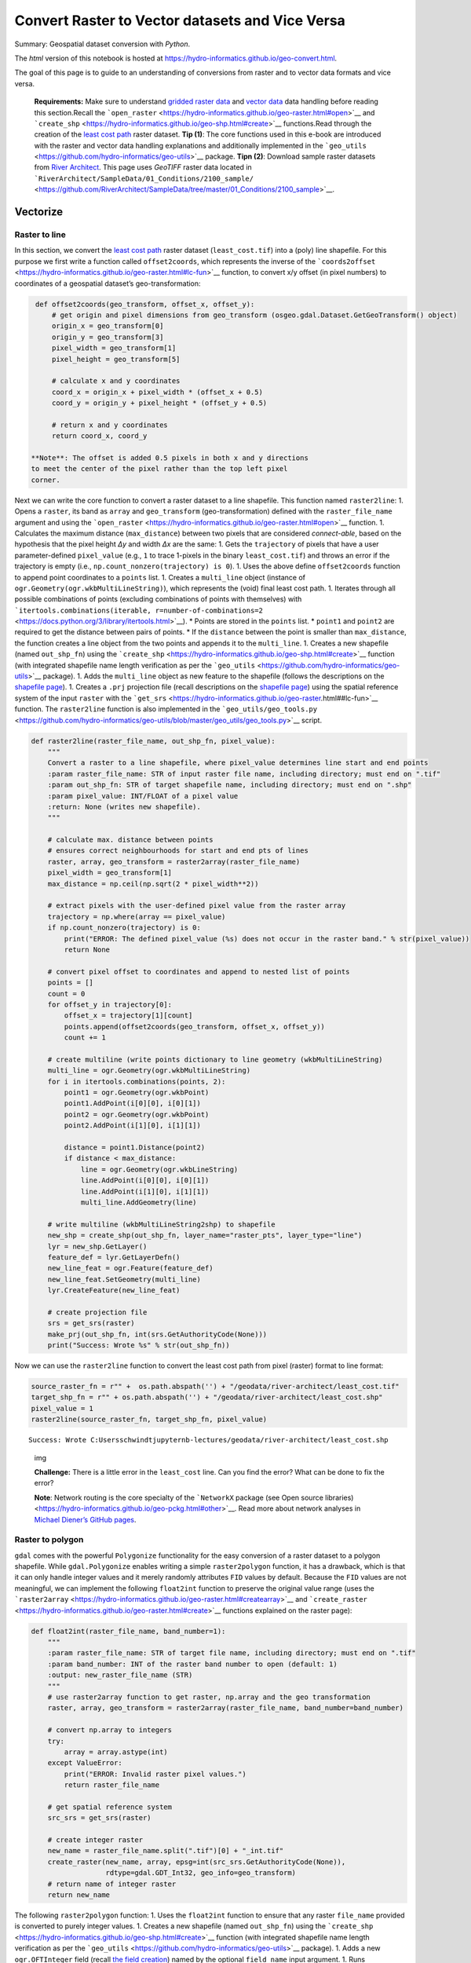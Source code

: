 Convert Raster to Vector datasets and Vice Versa
================================================

Summary: Geospatial dataset conversion with *Python*.

The *html* version of this notebook is hosted at
https://hydro-informatics.github.io/geo-convert.html.

The goal of this page is to guide to an understanding of conversions
from raster and to vector data formats and vice versa.

   **Requirements:** Make sure to understand `gridded raster
   data <https://hydro-informatics.github.io/geo-raster.html>`__ and
   `vector data <https://hydro-informatics.github.io/geo-shp.html>`__
   data handling before reading this section.Recall the
   ```open_raster`` <https://hydro-informatics.github.io/geo-raster.html#open>`__
   and
   ```create_shp`` <https://hydro-informatics.github.io/geo-shp.html#create>`__
   functions.Read through the creation of the `least cost
   path <https://hydro-informatics.github.io/geo-raster.html#leastcost>`__
   raster dataset. **Tip (1)**: The core functions used in this e-book
   are introduced with the raster and vector data handling explanations
   and additionally implemented in the
   ```geo_utils`` <https://github.com/hydro-informatics/geo-utils>`__
   package. **Tipn (2)**: Download sample raster datasets from `River
   Architect <https://github.com/RiverArchitect/SampleData/archive/master.zip>`__.
   This page uses *GeoTIFF* raster data located in
   ```RiverArchitect/SampleData/01_Conditions/2100_sample/`` <https://github.com/RiverArchitect/SampleData/tree/master/01_Conditions/2100_sample>`__.

Vectorize
---------

Raster to line
~~~~~~~~~~~~~~

In this section, we convert the `least cost
path <https://hydro-informatics.github.io/geo-raster.html#leastcost>`__
raster dataset (``least_cost.tif``) into a (poly) line shapefile. For
this purpose we first write a function called ``offset2coords``, which
represents the inverse of the
```coords2offset`` <https://hydro-informatics.github.io/geo-raster.html#lc-fun>`__
function, to convert x/y offset (in pixel numbers) to coordinates of a
geospatial dataset’s geo-transformation:

.. code:: ipython3

    def offset2coords(geo_transform, offset_x, offset_y):
        # get origin and pixel dimensions from geo_transform (osgeo.gdal.Dataset.GetGeoTransform() object)
        origin_x = geo_transform[0]
        origin_y = geo_transform[3]
        pixel_width = geo_transform[1]
        pixel_height = geo_transform[5]
        
        # calculate x and y coordinates
        coord_x = origin_x + pixel_width * (offset_x + 0.5)
        coord_y = origin_y + pixel_height * (offset_y + 0.5)
    
        # return x and y coordinates
        return coord_x, coord_y

   **Note**: The offset is added 0.5 pixels in both x and y directions
   to meet the center of the pixel rather than the top left pixel
   corner.

Next we can write the core function to convert a raster dataset to a
line shapefile. This function named ``raster2line``: 1. Opens a
``raster``, its band as ``array`` and ``geo_transform``
(geo-transformation) defined with the ``raster_file_name`` argument and
using the
```open_raster`` <https://hydro-informatics.github.io/geo-raster.html#open>`__
function. 1. Calculates the maximum distance (``max_distance``) between
two pixels that are considered *connect-able*, based on the hypothesis
that the pixel height *Δy* and width *Δx* are the same: |img| 1. Gets
the ``trajectory`` of pixels that have a user parameter-defined
``pixel_value`` (e.g., ``1`` to trace 1-pixels in the binary
``least_cost.tif``) and throws an error if the trajectory is empty
(i.e., ``np.count_nonzero(trajectory) is 0``). 1. Uses the above define
``offset2coords`` function to append point coordinates to a ``points``
list. 1. Creates a ``multi_line`` object (instance of
``ogr.Geometry(ogr.wkbMultiLineString)``), which represents the (void)
final least cost path. 1. Iterates through all possible combinations of
points (excluding combinations of points with themselves) with
```itertools.combinations(iterable, r=number-of-combinations=2`` <https://docs.python.org/3/library/itertools.html>`__).
\* Points are stored in the ``points`` list. \* ``point1`` and
``point2`` are required to get the distance between pairs of points. \*
If the ``distance`` between the point is smaller than ``max_distance``,
the function creates a line object from the two points and appends it to
the ``multi_line``. 1. Creates a new shapefile (named ``out_shp_fn``)
using the
```create_shp`` <https://hydro-informatics.github.io/geo-shp.html#create>`__
function (with integrated shapefile name length verification as per the
```geo_utils`` <https://github.com/hydro-informatics/geo-utils>`__
package). 1. Adds the ``multi_line`` object as new feature to the
shapefile (follows the descriptions on the `shapefile
page <https://hydro-informatics.github.io/geo-shp.html#line-create>`__).
1. Creates a ``.prj`` projection file (recall descriptions on the
`shapefile
page <https://hydro-informatics.github.io/geo-shp.html#prj-shp>`__)
using the spatial reference system of the input ``raster`` with the
```get_srs`` <https://hydro-informatics.github.io/geo-raster.html##lc-fun>`__
function. The ``raster2line`` function is also implemented in the
```geo_utils/geo_tools.py`` <https://github.com/hydro-informatics/geo-utils/blob/master/geo_utils/geo_tools.py>`__
script.

.. |img| image:: https://hydro-informatics.github.io/images/pixel2line-width-illu.png

.. code:: ipython3

    def raster2line(raster_file_name, out_shp_fn, pixel_value):
        """
        Convert a raster to a line shapefile, where pixel_value determines line start and end points
        :param raster_file_name: STR of input raster file name, including directory; must end on ".tif"
        :param out_shp_fn: STR of target shapefile name, including directory; must end on ".shp"
        :param pixel_value: INT/FLOAT of a pixel value
        :return: None (writes new shapefile).
        """
    
        # calculate max. distance between points
        # ensures correct neighbourhoods for start and end pts of lines
        raster, array, geo_transform = raster2array(raster_file_name)
        pixel_width = geo_transform[1]
        max_distance = np.ceil(np.sqrt(2 * pixel_width**2))
    
        # extract pixels with the user-defined pixel value from the raster array
        trajectory = np.where(array == pixel_value)
        if np.count_nonzero(trajectory) is 0:
            print("ERROR: The defined pixel_value (%s) does not occur in the raster band." % str(pixel_value))
            return None
    
        # convert pixel offset to coordinates and append to nested list of points
        points = []
        count = 0
        for offset_y in trajectory[0]:
            offset_x = trajectory[1][count]
            points.append(offset2coords(geo_transform, offset_x, offset_y))
            count += 1
    
        # create multiline (write points dictionary to line geometry (wkbMultiLineString)
        multi_line = ogr.Geometry(ogr.wkbMultiLineString)
        for i in itertools.combinations(points, 2):
            point1 = ogr.Geometry(ogr.wkbPoint)
            point1.AddPoint(i[0][0], i[0][1])
            point2 = ogr.Geometry(ogr.wkbPoint)
            point2.AddPoint(i[1][0], i[1][1])
    
            distance = point1.Distance(point2)
            if distance < max_distance:
                line = ogr.Geometry(ogr.wkbLineString)
                line.AddPoint(i[0][0], i[0][1])
                line.AddPoint(i[1][0], i[1][1])
                multi_line.AddGeometry(line)
    
        # write multiline (wkbMultiLineString2shp) to shapefile
        new_shp = create_shp(out_shp_fn, layer_name="raster_pts", layer_type="line")
        lyr = new_shp.GetLayer()
        feature_def = lyr.GetLayerDefn()
        new_line_feat = ogr.Feature(feature_def)
        new_line_feat.SetGeometry(multi_line)
        lyr.CreateFeature(new_line_feat)
    
        # create projection file
        srs = get_srs(raster)
        make_prj(out_shp_fn, int(srs.GetAuthorityCode(None)))
        print("Success: Wrote %s" % str(out_shp_fn))

Now we can use the ``raster2line`` function to convert the least cost
path from pixel (raster) format to line format:

.. code:: ipython3

    source_raster_fn = r"" +  os.path.abspath('') + "/geodata/river-architect/least_cost.tif"
    target_shp_fn = r"" + os.path.abspath('') + "/geodata/river-architect/least_cost.shp"
    pixel_value = 1
    raster2line(source_raster_fn, target_shp_fn, pixel_value)


.. parsed-literal::

    Success: Wrote C:\Users\schwindt\jupyter\nb-lectures/geodata/river-architect/least_cost.shp
    

.. figure:: https://hydro-informatics.github.io/images/qgis-least-cost-line.png
   :alt: img

   img

   **Challenge:** There is a little error in the ``least_cost`` line.
   Can you find the error? What can be done to fix the error?

   **Note**: Network routing is the core specialty of the ```NetworkX``
   package (see Open source
   libraries) <https://hydro-informatics.github.io/geo-pckg.html#other>`__.
   Read more about network analyses in `Michael Diener’s GitHub
   pages <https://github.com/mdiener21/python-geospatial-analysis-cookbook/tree/master/ch08>`__.

Raster to polygon
~~~~~~~~~~~~~~~~~

``gdal`` comes with the powerful ``Polygonize`` functionality for the
easy conversion of a raster dataset to a polygon shapefile. While
``gdal.Polygonize`` enables writing a simple ``raster2polygon``
function, it has a drawback, which is that it can only handle integer
values and it merely randomly attributes ``FID`` values by default.
Because the ``FID`` values are not meaningful, we can implement the
following ``float2int`` function to preserve the original value range
(uses the
```raster2array`` <https://hydro-informatics.github.io/geo-raster.html#createarray>`__
and
```create_raster`` <https://hydro-informatics.github.io/geo-raster.html#create>`__
functions explained on the raster page):

.. code:: ipython3

    def float2int(raster_file_name, band_number=1):
        """
        :param raster_file_name: STR of target file name, including directory; must end on ".tif"
        :param band_number: INT of the raster band number to open (default: 1)
        :output: new_raster_file_name (STR)
        """
        # use raster2array function to get raster, np.array and the geo transformation
        raster, array, geo_transform = raster2array(raster_file_name, band_number=band_number)
        
        # convert np.array to integers
        try:
            array = array.astype(int)
        except ValueError:
            print("ERROR: Invalid raster pixel values.")
            return raster_file_name
        
        # get spatial reference system
        src_srs = get_srs(raster)
        
        # create integer raster    
        new_name = raster_file_name.split(".tif")[0] + "_int.tif"
        create_raster(new_name, array, epsg=int(src_srs.GetAuthorityCode(None)),
                      rdtype=gdal.GDT_Int32, geo_info=geo_transform)
        # return name of integer raster
        return new_name

The following ``raster2polygon`` function: 1. Uses the ``float2int``
function to ensure that any raster ``file_name`` provided is converted
to purely integer values. 1. Creates a new shapefile (named
``out_shp_fn``) using the
```create_shp`` <https://hydro-informatics.github.io/geo-shp.html#create>`__
function (with integrated shapefile name length verification as per the
```geo_utils`` <https://github.com/hydro-informatics/geo-utils>`__
package). 1. Adds a new ``ogr.OFTInteger`` field (recall `the field
creation <https://hydro-informatics.github.io/geo-shp.html#add-field>`__)
named by the optional ``field_name`` input argument. 1. Runs
```gdal.Polygonize`` <https://gdal.org/api/gdal_alg.html#_CPPv414GDALPolygonize15GDALRasterBandH15GDALRasterBandH9OGRLayerHiPPc16GDALProgressFuncPv>`__
with: \* ``hSrcBand=raster_band`` \* ``hMaskBand=None`` (optional raster
band to define polygons) \* ``hOutLayer=dst_layer`` \*
``iPixValField=0`` (if no field was be added, set to -1 in order to
create ``FID`` field; if more field added, set to 1, 2, … ) \*
``papszOptions=[]`` (no effect for ``ESRI Shapefile`` driver type) \*
``callback=None`` for not using the reporting algorithm
(``GDALProgressFunc()``) 1. Creates a ``.prj`` projection file (recall
descriptions on the `shapefile
page <https://hydro-informatics.github.io/geo-shp.html#prj-shp>`__)
using the spatial reference system of the input ``raster`` with the
```get_srs`` <https://hydro-informatics.github.io/geo-raster.html##lc-fun>`__
function.

.. code:: ipython3

    def raster2polygon(file_name, out_shp_fn, band_number=1, field_name="values"):
        """
        Convert a raster to polygon
        :param file_name: STR of target file name, including directory; must end on ".tif"
        :param out_shp_fn: STR of a shapefile name (with directory e.g., "C:/temp/poly.shp")
        :param band_number: INT of the raster band number to open (default: 1)
        :param field_name: STR of the field where raster pixel values will be stored (default: "values")
        :return: None
        """
        # ensure that the input raster contains integer values only and open the input raster
        file_name = float2int(file_name)
        raster, raster_band = open_raster(file_name, band_number=band_number)
    
        # create new shapefile with the create_shp function
        new_shp = create_shp(out_shp_fn, layer_name="raster_data", layer_type="polygon")
        dst_layer = new_shp.GetLayer()
    
        # create new field to define values
        new_field = ogr.FieldDefn(field_name, ogr.OFTInteger)
        dst_layer.CreateField(new_field)
    
        # Polygonize(band, hMaskBand[optional]=None, destination lyr, field ID, papszOptions=[], callback=None)
        gdal.Polygonize(raster_band, None, dst_layer, 0, [], callback=None)
    
        # create projection file
        srs = get_srs(raster)
        make_prj(out_shp_fn, int(srs.GetAuthorityCode(None)))
        print("Success: Wrote %s" % str(out_shp_fn))

   **Tip**: ``Polygonize`` can also be run as a `terminal
   command <https://hydro-informatics.github.io/geo-raster.html#terminal>`__
   with
   ```gdal_polygonize`` <https://gdal.org/programs/gdal_polygonize.html>`__.

   **Tip**: Both the ``float2int`` and the ``raster2polygon`` functions
   are also available in the ```geo_utils`` package
   (geo_utils/geo_tools.py <https://github.com/hydro-informatics/geo-utils/blob/master/geo_utils/geo_tools.py>`__).

Now we can use the ``raster2polygon`` function to convert the flow depth
raster for 1000 cfs (``h001000.cfs`` from the `River Architect sample
datasets <https://github.com/RiverArchitect/SampleData/tree/master/01_Conditions/2100_sample>`__)
to a polygon shapefile:

.. code:: ipython3

    src_raster = r"" +  os.path.abspath('') + "/geodata/river-architect/h001000.tif"
    tar_shp = r"" + os.path.abspath('') + "/geodata/river-architect/h_poly_cls.shp"
    raster2polygon(src_raster, tar_shp)


.. parsed-literal::

    Success: Wrote C:\Users\schwindt\jupyter\nb-lectures/geodata/river-architect/h_poly_cls.shp
    

.. figure:: https://hydro-informatics.github.io/images/qgis-h-polygonized.png
   :alt: img

   img

Rasterize (vector shapefile to raster)
--------------------------------------

Similar to ``gdal.Polygonize``,
```gdal.RasterizeLayer`` <https://gdal.org/python/osgeo.gdal-module.html#RasterizeLayer>`__
represents a powerful option to easily convert a shapefile into a
raster. More precisely, a shapefile is not really converted but burned
onto a raster. That means, values stored in a field of a shapefile
feature are used (burned) as pixel values in a new raster. A little
attention is required to ensure that the correct values and data types
are used. So let’s write a ``rasterize`` function that we can use
robustly over and over again, avoiding potential headaches. The
``rasterize`` function: 1. Open the provided input shapefile name and
its layer. 1. Reads the spatial extent of the layer. 1. Derives the
solution as a function of the spatial extent and a user-defined
``pixel_size`` (optional argument). 1. Creates a new *GeoTIFF* raster
using the \* user-defined ``output_raster_file_name``, \* calculated x
and y resolution, and \* ``eType`` (default is ``gdal.GDT_Float32`` -
recall all data type options listed on the `raster
page <https://hydro-informatics.github.io/geo-raster.html#etypes>`__. 1.
Applies the geo-transformation defined by the source layer extents and
the ``pixel_size``. 1. Creates one raster ``band``, fills the ``band``
with the user-defined ``no_data_value`` (default is ``-9999``), and sets
the ``no_data_value``. 1. Sets the spatial reference system of the
raster to the same as the source shapefile. 1. Applies
``gdal.RasterizeLayer`` with \* ``dataset=target_ds`` (target raster
dataset), \* ``bands=[1]`` (*list(integer)* - increase to defined more
raster bands and assign other values, e.g., from other fields of the
source shapefile), \* ``layer=source_lyr`` (layer with features to burn
to the raster), \* ``pfnTransformer=None`` (`read more in the
developer’s
docs <https://gdal.org/python/osgeo.gdal-module.html#RasterizeLayer>`__),
\* ``pTransformArg=None`` (`read more in the developer’s
docs <https://gdal.org/python/osgeo.gdal-module.html#RasterizeLayer>`__),
\* ``burn_values=[0]`` (a default value that is burned to the raster),
\* ``options=["ALL_TOUCHED=TRUE"]`` defines that all pixels touched by a
polygon get the polygon’s field value - if not set: only pixels that are
entirely in the polygon get a value assigned, \*
``options=["ATTRIBUTE=" + str(kwargs.get("field_name"))]`` defines the
field name with values to burn.

.. code:: ipython3

    def rasterize(in_shp_file_name, out_raster_file_name, pixel_size=10, no_data_value=-9999,
                  rdtype=gdal.GDT_Float32, **kwargs):
        """
        Converts any shapefile to a raster
        :param in_shp_file_name: STR of a shapefile name (with directory e.g., "C:/temp/poly.shp")
        :param out_raster_file_name: STR of target file name, including directory; must end on ".tif"
        :param pixel_size: INT of pixel size (default: 10)
        :param no_data_value: Numeric (INT/FLOAT) for no-data pixels (default: -9999)
        :param rdtype: gdal.GDALDataType raster data type - default=gdal.GDT_Float32 (32 bit floating point)
        :kwarg field_name: name of the shapefile's field with values to burn to the raster
        :return: produces the shapefile defined with in_shp_file_name
        """
    
        # open data source
        try:
            source_ds = ogr.Open(in_shp_file_name)
        except RuntimeError as e:
            print("Error: Could not open %s." % str(in_shp_file_name))
            return None
        source_lyr = source_ds.GetLayer()
    
        # read extent
        x_min, x_max, y_min, y_max = source_lyr.GetExtent()
    
        # get x and y resolution
        x_res = int((x_max - x_min) / pixel_size)
        y_res = int((y_max - y_min) / pixel_size)
    
        # create destination data source (GeoTIff raster)
        target_ds = gdal.GetDriverByName('GTiff').Create(out_raster_file_name, x_res, y_res, 1, eType=rdtype)
        target_ds.SetGeoTransform((x_min, pixel_size, 0, y_max, 0, -pixel_size))
        band = target_ds.GetRasterBand(1)
        band.Fill(no_data_value)
        band.SetNoDataValue(no_data_value)
    
        # get spatial reference system and assign to raster
        srs = get_srs(source_ds)
        try:
            srs.ImportFromEPSG(int(srs.GetAuthorityCode(None)))
        except RuntimeError as e:
            print(e)
            return None
        target_ds.SetProjection(srs.ExportToWkt())
    
        # RasterizeLayer(Dataset dataset, int bands, Layer layer, pfnTransformer=None, pTransformArg=None,
        # int burn_values=0, options=None, GDALProgressFunc callback=0, callback_data=None)
        gdal.RasterizeLayer(target_ds, [1], source_lyr, None, None, burn_values=[0],
                                    options=["ALL_TOUCHED=TRUE", "ATTRIBUTE=" + str(kwargs.get("field_name"))])
    
        # release raster band
        band.FlushCache()

   **Tip**: ``Rasterize`` can also be run as a `terminal
   command <https://hydro-informatics.github.io/geo-raster.html#terminal>`__
   with
   ```gdal_rasterize`` <https://gdal.org/programs/gdal_rasterize.html>`__.

Now we can use the ``rasterize`` function to convert the above
polygonized flow depth polygon shapefile (``h_poly_cls.shp``) back to a
raster (that is a little bit useless in practice, but an illustrative
exercise). Pay attention to the data type, which is ``gdal.GDT_Int32``
and define the ``field_name`` correctly.

.. code:: ipython3

    src_shp = r"" + os.path.abspath('') + "/geodata/river-architect/h_poly_cls.shp"
    tar_ras = r"" +  os.path.abspath('') + "/geodata/river-architect/h_re_rastered.tif"
    rasterize(src_shp, tar_ras, pixel_size=5, rdtype=gdal.GDT_Int32, field_name="values")

.. figure:: https://hydro-informatics.github.io/images/qgis-h-rasterized.png
   :alt: img

   img

   **Exercise:** Get more familiar with the conversion of rasters and
   shapefiles in the `geospatial ecohydraulics <ex_geco.html>`__
   exercise.
